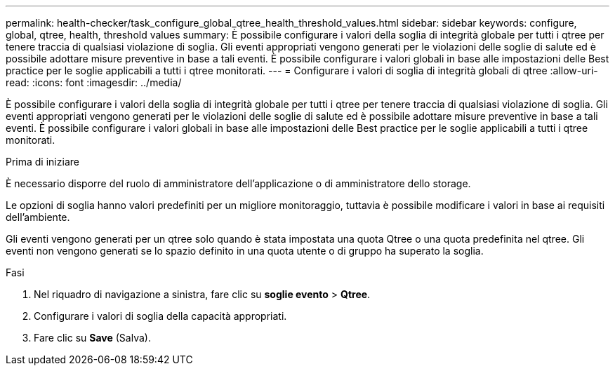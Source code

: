 ---
permalink: health-checker/task_configure_global_qtree_health_threshold_values.html 
sidebar: sidebar 
keywords: configure, global, qtree, health, threshold values 
summary: È possibile configurare i valori della soglia di integrità globale per tutti i qtree per tenere traccia di qualsiasi violazione di soglia. Gli eventi appropriati vengono generati per le violazioni delle soglie di salute ed è possibile adottare misure preventive in base a tali eventi. È possibile configurare i valori globali in base alle impostazioni delle Best practice per le soglie applicabili a tutti i qtree monitorati. 
---
= Configurare i valori di soglia di integrità globali di qtree
:allow-uri-read: 
:icons: font
:imagesdir: ../media/


[role="lead"]
È possibile configurare i valori della soglia di integrità globale per tutti i qtree per tenere traccia di qualsiasi violazione di soglia. Gli eventi appropriati vengono generati per le violazioni delle soglie di salute ed è possibile adottare misure preventive in base a tali eventi. È possibile configurare i valori globali in base alle impostazioni delle Best practice per le soglie applicabili a tutti i qtree monitorati.

.Prima di iniziare
È necessario disporre del ruolo di amministratore dell'applicazione o di amministratore dello storage.

Le opzioni di soglia hanno valori predefiniti per un migliore monitoraggio, tuttavia è possibile modificare i valori in base ai requisiti dell'ambiente.

Gli eventi vengono generati per un qtree solo quando è stata impostata una quota Qtree o una quota predefinita nel qtree. Gli eventi non vengono generati se lo spazio definito in una quota utente o di gruppo ha superato la soglia.

.Fasi
. Nel riquadro di navigazione a sinistra, fare clic su *soglie evento* > *Qtree*.
. Configurare i valori di soglia della capacità appropriati.
. Fare clic su *Save* (Salva).

